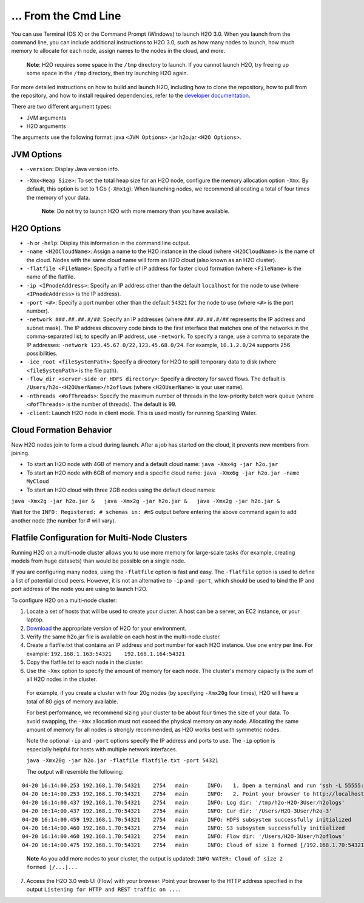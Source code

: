 … From the Cmd Line
============================================

.. todo:: create a table of command line options (should you say expression or primary?) 
.. todo:: provide examples for most common clusters

You can use Terminal (OS X) or the Command Prompt (Windows) to launch
H2O 3.0. When you launch from the command line, you can include
additional instructions to H2O 3.0, such as how many nodes to launch,
how much memory to allocate for each node, assign names to the nodes in
the cloud, and more.

    **Note**: H2O requires some space in the ``/tmp`` directory to
    launch. If you cannot launch H2O, try freeing up some space in the
    ``/tmp`` directory, then try launching H2O again.

For more detailed instructions on how to build and launch H2O, including
how to clone the repository, how to pull from the repository, and how to
install required dependencies, refer to the `developer
documentation <https://github.com/h2oai/h2o-3#41-building-from-the-command-line-quick-start>`_.

There are two different argument types:

-  JVM arguments
-  H2O arguments

The arguments use the following format: java ``<JVM Options>`` -jar
h2o.jar ``<H2O Options>``.

JVM Options
-----------

-  ``-version``: Display Java version info.
-  ``-Xmx<Heap Size>``: To set the total heap size for an H2O node,
   configure the memory allocation option ``-Xmx``. By default, this
   option is set to 1 Gb (``-Xmx1g``). When launching nodes, we
   recommend allocating a total of four times the memory of your data.

    **Note**: Do not try to launch H2O with more memory than you have
    available.

H2O Options
-----------

-  ``-h`` or ``-help``: Display this information in the command line
   output.
-  ``-name <H2OCloudName>``: Assign a name to the H2O instance in the
   cloud (where ``<H2OCloudName>`` is the name of the cloud. Nodes with
   the same cloud name will form an H2O cloud (also known as an H2O
   cluster).
-  ``-flatfile <FileName>``: Specify a flatfile of IP address for faster
   cloud formation (where ``<FileName>`` is the name of the flatfile.
-  ``-ip <IPnodeAddress>``: Specify an IP address other than the default
   ``localhost`` for the node to use (where ``<IPnodeAddress>`` is the
   IP address).
-  ``-port <#>``: Specify a port number other than the default ``54321``
   for the node to use (where ``<#>`` is the port number).
-  ``-network ###.##.##.#/##``: Specify an IP addresses (where
   ``###.##.##.#/##`` represents the IP address and subnet mask). The IP
   address discovery code binds to the first interface that matches one
   of the networks in the comma-separated list; to specify an IP
   address, use ``-network``. To specify a range, use a comma to
   separate the IP addresses:
   ``-network 123.45.67.0/22,123.45.68.0/24``. For example,
   ``10.1.2.0/24`` supports 256 possibilities.
-  ``-ice_root <fileSystemPath>``: Specify a directory for H2O to spill
   temporary data to disk (where ``<fileSystemPath>`` is the file path).
-  ``-flow_dir <server-side or HDFS directory>``: Specify a directory
   for saved flows. The default is ``/Users/h2o-<H2OUserName>/h2oflows``
   (where ``<H2OUserName>`` is your user name).
-  ``-nthreads <#ofThreads>``: Specify the maximum number of threads in
   the low-priority batch work queue (where ``<#ofThreads>`` is the
   number of threads). The default is 99.
-  ``-client``: Launch H2O node in client mode. This is used mostly for
   running Sparkling Water.

Cloud Formation Behavior
------------------------

New H2O nodes join to form a cloud during launch. After a job has
started on the cloud, it prevents new members from joining.

-  To start an H2O node with 4GB of memory and a default cloud name:
   ``java -Xmx4g -jar h2o.jar``

-  To start an H2O node with 6GB of memory and a specific cloud name:
   ``java -Xmx6g -jar h2o.jar -name MyCloud``

-  To start an H2O cloud with three 2GB nodes using the default cloud
   names:

``java -Xmx2g -jar h2o.jar &   java -Xmx2g -jar h2o.jar &   java -Xmx2g -jar h2o.jar &``

Wait for the ``INFO: Registered: # schemas in: #mS`` output before
entering the above command again to add another node (the number for #
will vary).

Flatfile Configuration for Multi-Node Clusters
----------------------------------------------

Running H2O on a multi-node cluster allows you to use more memory for
large-scale tasks (for example, creating models from huge datasets) than
would be possible on a single node.

If you are configuring many nodes, using the ``-flatfile`` option is
fast and easy. The ``-flatfile`` option is used to define a list of
potential cloud peers. However, it is not an alternative to ``-ip`` and
``-port``, which should be used to bind the IP and port address of the
node you are using to launch H2O.

To configure H2O on a multi-node cluster:

#. Locate a set of hosts that will be used to create your cluster. A
   host can be a server, an EC2 instance, or your laptop.
#. `Download <http://h2o.ai/download>`__ the appropriate version of H2O
   for your environment.
#. Verify the same h2o.jar file is available on each host in the
   multi-node cluster.
#. Create a flatfile.txt that contains an IP address and port number for
   each H2O instance. Use one entry per line. For example:
   ``192.168.1.163:54321    192.168.1.164:54321`` 
#. Copy the flatfile.txt to each node in the cluster.
#. Use the ``-Xmx`` option to specify the amount of memory for each node. The cluster's memory capacity is the sum of all H2O nodes in the cluster. 
  For example, if you create a cluster with four 20g nodes (by specifying ``-Xmx20g`` four times), H2O will have a total of 80 gigs of memory available.

  For best performance, we recommend sizing your cluster to be about four
  times the size of your data. To avoid swapping, the ``-Xmx`` allocation
  must not exceed the physical memory on any node. Allocating the same
  amount of memory for all nodes is strongly recommended, as H2O works
  best with symmetric nodes.

  Note the optional ``-ip`` and ``-port`` options specify the IP address
  and ports to use. The ``-ip`` option is especially helpful for hosts
  with multiple network interfaces.

  ``java -Xmx20g -jar h2o.jar -flatfile flatfile.txt -port 54321``

  The output will resemble the following:

::

    04-20 16:14:00.253 192.168.1.70:54321    2754   main      INFO:   1. Open a terminal and run 'ssh -L 55555:localhost:54321 H2O-3User@###.###.#.##'
    04-20 16:14:00.253 192.168.1.70:54321    2754   main      INFO:   2. Point your browser to http://localhost:55555
    04-20 16:14:00.437 192.168.1.70:54321    2754   main      INFO: Log dir: '/tmp/h2o-H2O-3User/h2ologs'
    04-20 16:14:00.437 192.168.1.70:54321    2754   main      INFO: Cur dir: '/Users/H2O-3User/h2o-3'
    04-20 16:14:00.459 192.168.1.70:54321    2754   main      INFO: HDFS subsystem successfully initialized
    04-20 16:14:00.460 192.168.1.70:54321    2754   main      INFO: S3 subsystem successfully initialized
    04-20 16:14:00.460 192.168.1.70:54321    2754   main      INFO: Flow dir: '/Users/H2O-3User/h2oflows'
    04-20 16:14:00.475 192.168.1.70:54321    2754   main      INFO: Cloud of size 1 formed [/192.168.1.70:54321]

.. todo:: see if you can move the 'note' out one tab and change '7' bullet to use a #
..

    **Note** As you add more nodes to your cluster, the output is updated: ``INFO WATER: Cloud of size 2 formed [/...]...``

7. Access the H2O 3.0 web UI (Flow) with your browser. Point your
   browser to the HTTP address specified in the output
   ``Listening for HTTP and REST traffic on ...``.
